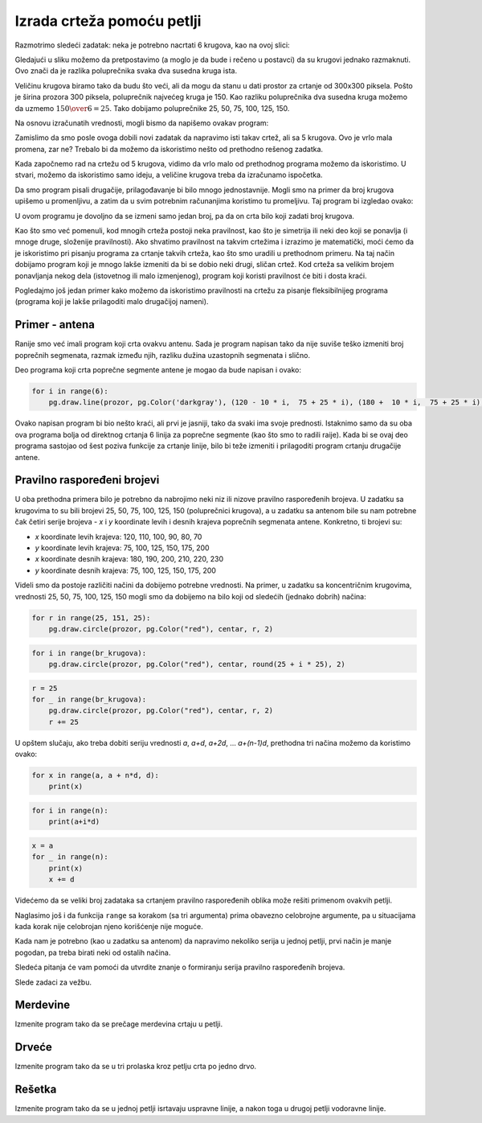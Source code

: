 Izrada crteža pomoću petlji
---------------------------

Razmotrimo sledeći zadatak: neka je potrebno nacrtati 6 krugova, kao na ovoj slici:

.. image:: ../../_images/PyGame/target.png
   :width: 300px
   :align: center 

Gledajući u sliku možemo da pretpostavimo (a moglo je da bude i rečeno u postavci) da su krugovi jednako razmaknuti. Ovo znači da je razlika poluprečnika svaka dva susedna kruga ista.

Veličinu krugova biramo tako da budu što veći, ali da mogu da stanu u dati prostor za crtanje od 300x300 piksela. Pošto je širina prozora 300 piksela, poluprečnik najvećeg kruga je 150. Kao razliku poluprečnika dva susedna kruga možemo da uzmemo :math:`{150 \over 6} = 25`. Tako dobijamo poluprečnike 25, 50, 75, 100, 125, 150.

Na osnovu izračunatih vrednosti, mogli bismo da napišemo ovakav program:

.. activecode:: PyGame_loop__target_fixed
   :nocodelens:
   :enablecopy:
   :modaloutput:
   :includesrc: src\PyGame\1_Drawing\7a_UsingLoops\Examples\circles_target_fixed.py

Zamislimo da smo posle ovoga dobili novi zadatak da napravimo isti takav crtež, ali sa 5 krugova. Ovo je vrlo mala promena, zar ne? Trebalo bi da možemo da iskoristimo nešto od prethodno rešenog zadatka.

Kada započnemo rad na crtežu od 5 krugova, vidimo da vrlo malo od prethodnog programa možemo da iskoristimo. U stvari, možemo da iskoristimo samo ideju, a veličine krugova treba da izračunamo ispočetka.

Da smo program pisali drugačije, prilagođavanje bi bilo mnogo jednostavnije. Mogli smo na primer da broj krugova upišemo u promenljivu, a zatim da u svim potrebnim računanjima koristimo tu promeljivu. Taj program bi izgledao ovako:

.. activecode:: PyGame_loop__target_flexible
   :nocodelens:
   :enablecopy:
   :modaloutput:
   :includesrc: src\PyGame\1_Drawing\7a_UsingLoops\Examples\circles_target_flexible.py

U ovom programu je dovoljno da se izmeni samo jedan broj, pa da on crta bilo koji zadati broj krugova.

Kao što smo već pomenuli, kod mnogih crteža postoji neka pravilnost, kao što je simetrija ili neki deo koji se ponavlja (i mnoge druge, složenije pravilnosti). Ako shvatimo pravilnost na takvim crtežima i izrazimo je matematički, moći ćemo da je iskoristimo pri pisanju programa za crtanje takvih crteža, kao što smo uradili u prethodnom primeru. Na taj način dobijamo program koji je mnogo lakše izmeniti da bi se dobio neki drugi, sličan crtež. Kod crteža sa velikim brojem ponavljanja nekog dela (istovetnog ili malo izmenjenog), program koji koristi pravilnost će biti i dosta kraći.

.. infonote::

    Mnogi programi koje koriste milioni ljudi se stalno usavršavaju i dorađuju. Stalno se objavljuju nove verzije u kojima je nešto urađeno bolje. Prema tome, izmene programa su nešto potpuno normalno i nešto što se stalno dešava. Situacija je slična i sa programima koje sami pišemo. Kada napišemo neki program, lako može da se dogodi da se kasnije setimo nečega, zbog čega ćemo hteti da izmenimo deo programa koji je već napisan.
    
    Zato, kada pišemo programe, treba da imamo na umu mogućnost da će neko (moguće i mi sami) hteti da napravi neki sličan program i da će možda želeti da upotrebi naš program kao početnu verziju.

Pogledajmo još jedan primer kako možemo da iskoristimo pravilnosti na crtežu za pisanje fleksibilnijeg programa (programa koji je lakše prilagoditi malo drugačijoj nameni).

Primer - antena
'''''''''''''''

Ranije smo već imali program koji crta ovakvu antenu. Sada je program napisan tako da nije suviše teško izmeniti broj poprečnih segmenata, razmak između njih, razliku dužina uzastopnih segmenata i slično.

.. activecode:: PyGame_loop__antenna
   :nocodelens:
   :enablecopy:
   :modaloutput:
   :includesrc: src\PyGame\1_Drawing\7a_UsingLoops\Examples\antenna1.py

Deo programa koji crta poprečne segmente antene je mogao da bude napisan i ovako:

.. code::

    for i in range(6):
        pg.draw.line(prozor, pg.Color('darkgray'), (120 - 10 * i,  75 + 25 * i), (180 +  10 * i,  75 + 25 * i), 1 + i//2)

Ovako napisan program bi bio nešto kraći, ali prvi je jasniji, tako da svaki ima svoje prednosti. Istaknimo samo da su oba ova programa bolja od direktnog crtanja 6 linija za poprečne segmente (kao što smo to radili raije). Kada bi se ovaj deo programa sastojao od šest poziva funkcije za crtanje linije, bilo bi teže izmeniti i prilagoditi program crtanju drugačije antene.

Pravilno raspoređeni brojevi
''''''''''''''''''''''''''''

U oba prethodna primera bilo je potrebno da nabrojimo neki niz ili nizove pravilno raspoređenih brojeva. U zadatku sa krugovima to su bili brojevi 25, 50, 75, 100, 125, 150 (poluprečnici krugova), a u zadatku sa antenom bile su nam potrebne čak četiri serije brojeva - *x* i *y* koordinate levih i desnih krajeva poprečnih segmenata antene. Konkretno, ti brojevi su:

- *x* koordinate levih krajeva: 120, 110, 100, 90, 80, 70
- *y* koordinate levih krajeva: 75, 100, 125, 150, 175, 200
- *x* koordinate desnih krajeva: 180, 190, 200, 210, 220, 230
- *y* koordinate desnih krajeva: 75, 100, 125, 150, 175, 200

Videli smo da postoje različiti načini da dobijemo potrebne vrednosti. Na primer, u zadatku sa koncentričnim krugovima, vrednosti 25, 50, 75, 100, 125, 150 mogli smo da dobijemo na bilo koji od sledećih (jednako dobrih) načina:

..  code::

    for r in range(25, 151, 25):
        pg.draw.circle(prozor, pg.Color("red"), centar, r, 2)

..  code::

    for i in range(br_krugova):
        pg.draw.circle(prozor, pg.Color("red"), centar, round(25 + i * 25), 2)

..  code::

    r = 25
    for _ in range(br_krugova):
        pg.draw.circle(prozor, pg.Color("red"), centar, r, 2)
        r += 25

U opštem slučaju, ako treba dobiti seriju vrednosti *a*, *a+d*, *a+2d*, ... *a+(n-1)d*, prethodna tri načina možemo da koristimo ovako:

..  code::

    for x in range(a, a + n*d, d):
        print(x)

..  code::

    for i in range(n):
        print(a+i*d)

..  code::

    x = a
    for _ in range(n):
        print(x)
        x += d


Videćemo da se veliki broj zadataka sa crtanjem pravilno raspoređenih oblika može rešiti primenom ovakvih petlji.

Naglasimo još i da funkcija ``range`` sa korakom (sa tri argumenta) prima obavezno celobrojne argumente, pa u situacijama kada korak nije
celobrojan njeno korišćenje nije moguće.

Kada nam je potrebno (kao u zadatku sa antenom) da napravimo nekoliko serija u jednoj petlji, prvi način je manje pogodan, pa treba birati neki od ostalih načina.

Sledeća pitanja će vam pomoći da utvrdite znanje o formiranju serija pravilno raspoređenih brojeva.

.. dragndrop:: pygame__loop_quiz_match_series
    :feedback: Pokušajte ponovo!
    :match_1: 100, 200, 300, 400, 500|||for i in range(100, 600, 100)
    :match_2: 100, 300, 500|||for i in range(100, 601, 200)
    :match_3: 100, 200, 300, 400, 500, 600|||for i in range(100, 601, 100)
    :match_4: 200, 300, 400, 500, 600|||for i in range(200, 601, 100)

    Upari niz brojeva sa petljom koja ga generiše.
     
.. dragndrop:: pygame__loop_quiz_match_series2
    :feedback: Pokušajte ponovo!
    :match_1: 100, 150, 200, 250, 300|||x = 100 + i*50
    :match_2: 50, 150, 250, 350, 450|||x = 50 + i*100
    :match_3: 0, 100, 200, 300, 400|||x = i*100
    :match_4: 100, 200, 300, 400, 500|||x = 100+i*100

    Upari brojeve koji se dobijaju sa izrazom u petlji "for i in range(5):" koji ih generiše.
     

.. mchoice:: pygame__loop_quiz_range01
    :answer_a: x = 25 * i + 50
    :answer_b: x = (25 + i) * 50
    :answer_c: x = 25 * 2*i+1
    :answer_d: x = 25 + 50 * i
    :correct: d
    :feedback_a: Ne.
    :feedback_b: Ne.
    :feedback_c: Ne.
    :feedback_d: Tačno!
    
    Koji izraz treba koristiti u petlji 
    
    .. code::
    
        for i in range(19):
            x = ???
            ...
            
    da bi *x* imalo iste vrednosti kao u petlji

    .. code::
    
        for x in range(25, 500, 50):
            ...
            
Slede zadaci za vežbu.

Merdevine
'''''''''

Izmenite program tako da se prečage merdevina crtaju u petlji.

.. activecode:: PyGame_loop__ladder
    :nocodelens:
    :enablecopy:
    :modaloutput:
    :playtask:
    :includexsrc: src\PyGame\1_Drawing\7a_UsingLoops\Tasks\ladder.py

    prozor.fill(pg.Color("green")) # bojimo pozadinu ekrana u zeleno

    pg.draw.line(prozor, pg.Color("brown"), (100, 10), (100, visina - 10), 10)    # leva strana
    pg.draw.line(prozor, pg.Color("brown"), (200, 10), (200, visina - 10), 10)    # desna strana

    # ovaj deo prepraviti
    pg.draw.line(prozor, pg.Color("brown"), (100,  50), (200, 50), 10) # precaga
    pg.draw.line(prozor, pg.Color("brown"), (100, 100), (200, 100), 10) # precaga
    pg.draw.line(prozor, pg.Color("brown"), (100, 150), (200, 150), 10) # precaga
    pg.draw.line(prozor, pg.Color("brown"), (100, 200), (200, 200), 10) # precaga
    pg.draw.line(prozor, pg.Color("brown"), (100, 250), (200, 250), 10) # precaga

   
.. reveal:: PyGame_loop__ladder_reveal
    :showtitle: Pomoć
    :hidetitle: Sakrij pomoć

    Umesto 5 naredbi za crtanje linija, možete da upotrebite petlju sledećeg oblika:
    
    .. code::
    
        for y in ???:
            pg.draw.line(prozor, pg.Color("brown"), (100, y), (200, y), 10)
            
    Da biste na pravi način kompletirali petlju, treba da odgovorite na sledeće pitanje:
    
    .. mchoice:: pygame__loop_quiz_range1
        :answer_a: range(0, 50, 250)
        :answer_b: range(250, 50)
        :answer_c: range(50, 251, 50)
        :answer_d: range(50, 250, 50)
        :correct: c
        :feedback_a: Ne, za taj opseg prvi broj nije odgovarajući.
        :feedback_b: Ne, pokušajte ponovo.
        :feedback_c: Tačno!
        :feedback_d: Ne, za taj opseg poslednji broj nije odgovarajući.
        
        Koji od ponuđenih opsega daje vrednosti 50, 100, 150, 200, 250?


.. commented out

    .. reveal:: PyGame_loop__ladder_reveal
        :showtitle: Prikaži rešenje
        :hidetitle: Sakrij rešenje
        
        Jedno moguće rešenje je:
        
        .. activecode:: PyGame_loop__ladder_solution
            :nocodelens:
            :enablecopy:
            :modaloutput:
            :includesrc: src\PyGame\1_Drawing\7a_UsingLoops\Tasks\ladder.py
          
Drveće
''''''

Izmenite program tako da se u tri prolaska kroz petlju crta po jedno drvo.

.. activecode:: PyGame_loop__trees
    :nocodelens:
    :enablecopy:
    :modaloutput:
    :playtask:
    :includexsrc: src\PyGame\1_Drawing\7a_UsingLoops\Tasks\trees.py
   
    prozor.fill(pg.Color("green")) # bojimo pozadinu ekrana u zeleno

    pg.draw.rect(prozor, pg.Color("brown"), (40, 180, 20, 100))        # prvo stablo
    pg.draw.ellipse(prozor, pg.Color("darkgreen"), (10, 50, 80, 150))  # prva krosnja
    pg.draw.rect(prozor, pg.Color("brown"), (140, 180, 20, 100))       # drugo stablo
    pg.draw.ellipse(prozor, pg.Color("darkgreen"), (110, 50, 80, 150)) # druga krosnja
    pg.draw.rect(prozor, pg.Color("brown"), (240, 180, 20, 100))       # trece stablo
    pg.draw.ellipse(prozor, pg.Color("darkgreen"), (210, 50, 80, 150)) # treca krosnja

.. reveal:: PyGame_loop__trees_reveal
    :showtitle: Prikaži rešenje
    :hidetitle: Sakrij rešenje

    Program može da izgleda ovako:
    
    .. activecode:: PyGame_loop__trees_solution
        :nocodelens:
        :enablecopy:
        :modaloutput:
        :includexsrc: src\PyGame\1_Drawing\7a_UsingLoops\Tasks\trees.py

        prozor.fill(pg.Color("green")) # bojimo pozadinu ekrana u zeleno


        for i in range(3):
            pg.draw.rect(prozor, pg.Color("brown"), (???, 180, 20, 100))        # stablo
            pg.draw.ellipse(prozor, pg.Color("darkgreen"), (???, 50, 80, 150))  # krosnja

    
    pri čemu umesto upitnika treba staviti odgovarajuće izraze za *x* koordinatu. Kada *i* uzima redom vrednosti 0, 1, 2, potrebno je da izraz u prvoj naredbi uzima redom vrednosti 40, 140, 240, a u drugoj 10, 110, 210.
    
.. commented out::    

        pg.draw.rect(prozor, pg.Color("brown"), (40, 180, 20, 100))        # prvo stablo
        pg.draw.ellipse(prozor, pg.Color("darkgreen"), (10, 50, 80, 150))  # prva krosnja
        pg.draw.rect(prozor, pg.Color("brown"), (140, 180, 20, 100))       # drugo stablo
        pg.draw.ellipse(prozor, pg.Color("darkgreen"), (110, 50, 80, 150)) # druga krosnja
        pg.draw.rect(prozor, pg.Color("brown"), (240, 180, 20, 100))       # trece stablo
        pg.draw.ellipse(prozor, pg.Color("darkgreen"), (210, 50, 80, 150)) # treca krosnja
        
        
Rešetka
'''''''

Izmenite program tako da se u jednoj petlji isrtavaju uspravne linije, a nakon toga u drugoj petlji vodoravne linije.

.. activecode:: PyGame_loop__grid
    :nocodelens:
    :enablecopy:
    :modaloutput:
    :playtask:
    :includexsrc: src\PyGame\1_Drawing\7a_UsingLoops\Tasks\grid.py
    
    pg.draw.line(prozor, pg.Color("black"), (10, 10), (10, visina - 10), 1)
    pg.draw.line(prozor, pg.Color("black"), (30, 10), (30, visina - 10), 1)
    pg.draw.line(prozor, pg.Color("black"), (50, 10), (50, visina - 10), 1)
    pg.draw.line(prozor, pg.Color("black"), (70, 10), (70, visina - 10), 1)
    pg.draw.line(prozor, pg.Color("black"), (90, 10), (90, visina - 10), 1)
    pg.draw.line(prozor, pg.Color("black"), (110, 10), (110, visina - 10), 1)
    pg.draw.line(prozor, pg.Color("black"), (130, 10), (130, visina - 10), 1)
    pg.draw.line(prozor, pg.Color("black"), (150, 10), (150, visina - 10), 1)
    pg.draw.line(prozor, pg.Color("black"), (170, 10), (170, visina - 10), 1)
    pg.draw.line(prozor, pg.Color("black"), (190, 10), (190, visina - 10), 1)
    pg.draw.line(prozor, pg.Color("black"), (210, 10), (210, visina - 10), 1)
    pg.draw.line(prozor, pg.Color("black"), (230, 10), (230, visina - 10), 1)
    pg.draw.line(prozor, pg.Color("black"), (250, 10), (250, visina - 10), 1)
    pg.draw.line(prozor, pg.Color("black"), (270, 10), (270, visina - 10), 1)
    pg.draw.line(prozor, pg.Color("black"), (290, 10), (290, visina - 10), 1)
    pg.draw.line(prozor, pg.Color("black"), (310, 10), (310, visina - 10), 1)
    pg.draw.line(prozor, pg.Color("black"), (330, 10), (330, visina - 10), 1)
    pg.draw.line(prozor, pg.Color("black"), (350, 10), (350, visina - 10), 1)
    pg.draw.line(prozor, pg.Color("black"), (370, 10), (370, visina - 10), 1)
    pg.draw.line(prozor, pg.Color("black"), (390, 10), (390, visina - 10), 1)
    pg.draw.line(prozor, pg.Color("black"), (410, 10), (410, visina - 10), 1)
    pg.draw.line(prozor, pg.Color("black"), (430, 10), (430, visina - 10), 1)
    pg.draw.line(prozor, pg.Color("black"), (450, 10), (450, visina - 10), 1)
    pg.draw.line(prozor, pg.Color("black"), (470, 10), (470, visina - 10), 1)
    pg.draw.line(prozor, pg.Color("black"), (490, 10), (490, visina - 10), 1)
    
    pg.draw.line(prozor, pg.Color("black"), (10, 10), (sirina - 10, 10), 1)
    pg.draw.line(prozor, pg.Color("black"), (10, 30), (sirina - 10, 30), 1)
    pg.draw.line(prozor, pg.Color("black"), (10, 50), (sirina - 10, 50), 1)
    pg.draw.line(prozor, pg.Color("black"), (10, 70), (sirina - 10, 70), 1)
    pg.draw.line(prozor, pg.Color("black"), (10, 90), (sirina - 10, 90), 1)
    pg.draw.line(prozor, pg.Color("black"), (10, 110), (sirina - 10, 110), 1)
    pg.draw.line(prozor, pg.Color("black"), (10, 130), (sirina - 10, 130), 1)
    pg.draw.line(prozor, pg.Color("black"), (10, 150), (sirina - 10, 150), 1)
    pg.draw.line(prozor, pg.Color("black"), (10, 170), (sirina - 10, 170), 1)
    pg.draw.line(prozor, pg.Color("black"), (10, 190), (sirina - 10, 190), 1)
    pg.draw.line(prozor, pg.Color("black"), (10, 210), (sirina - 10, 210), 1)
    pg.draw.line(prozor, pg.Color("black"), (10, 230), (sirina - 10, 230), 1)
    pg.draw.line(prozor, pg.Color("black"), (10, 250), (sirina - 10, 250), 1)
    pg.draw.line(prozor, pg.Color("black"), (10, 270), (sirina - 10, 270), 1)
    pg.draw.line(prozor, pg.Color("black"), (10, 290), (sirina - 10, 290), 1)

.. commented out::

    .. reveal:: PyGame_loop__grid_reveal
        :showtitle: Prikaži rešenje
        :hidetitle: Sakrij rešenje

        Jedno moguće rešenje je:
       
        .. activecode:: PyGame_loop__grid_solution
            :nocodelens:
            :enablecopy:
            :modaloutput:
            :includesrc: src\PyGame\1_Drawing\7a_UsingLoops\Tasks\grid.py
